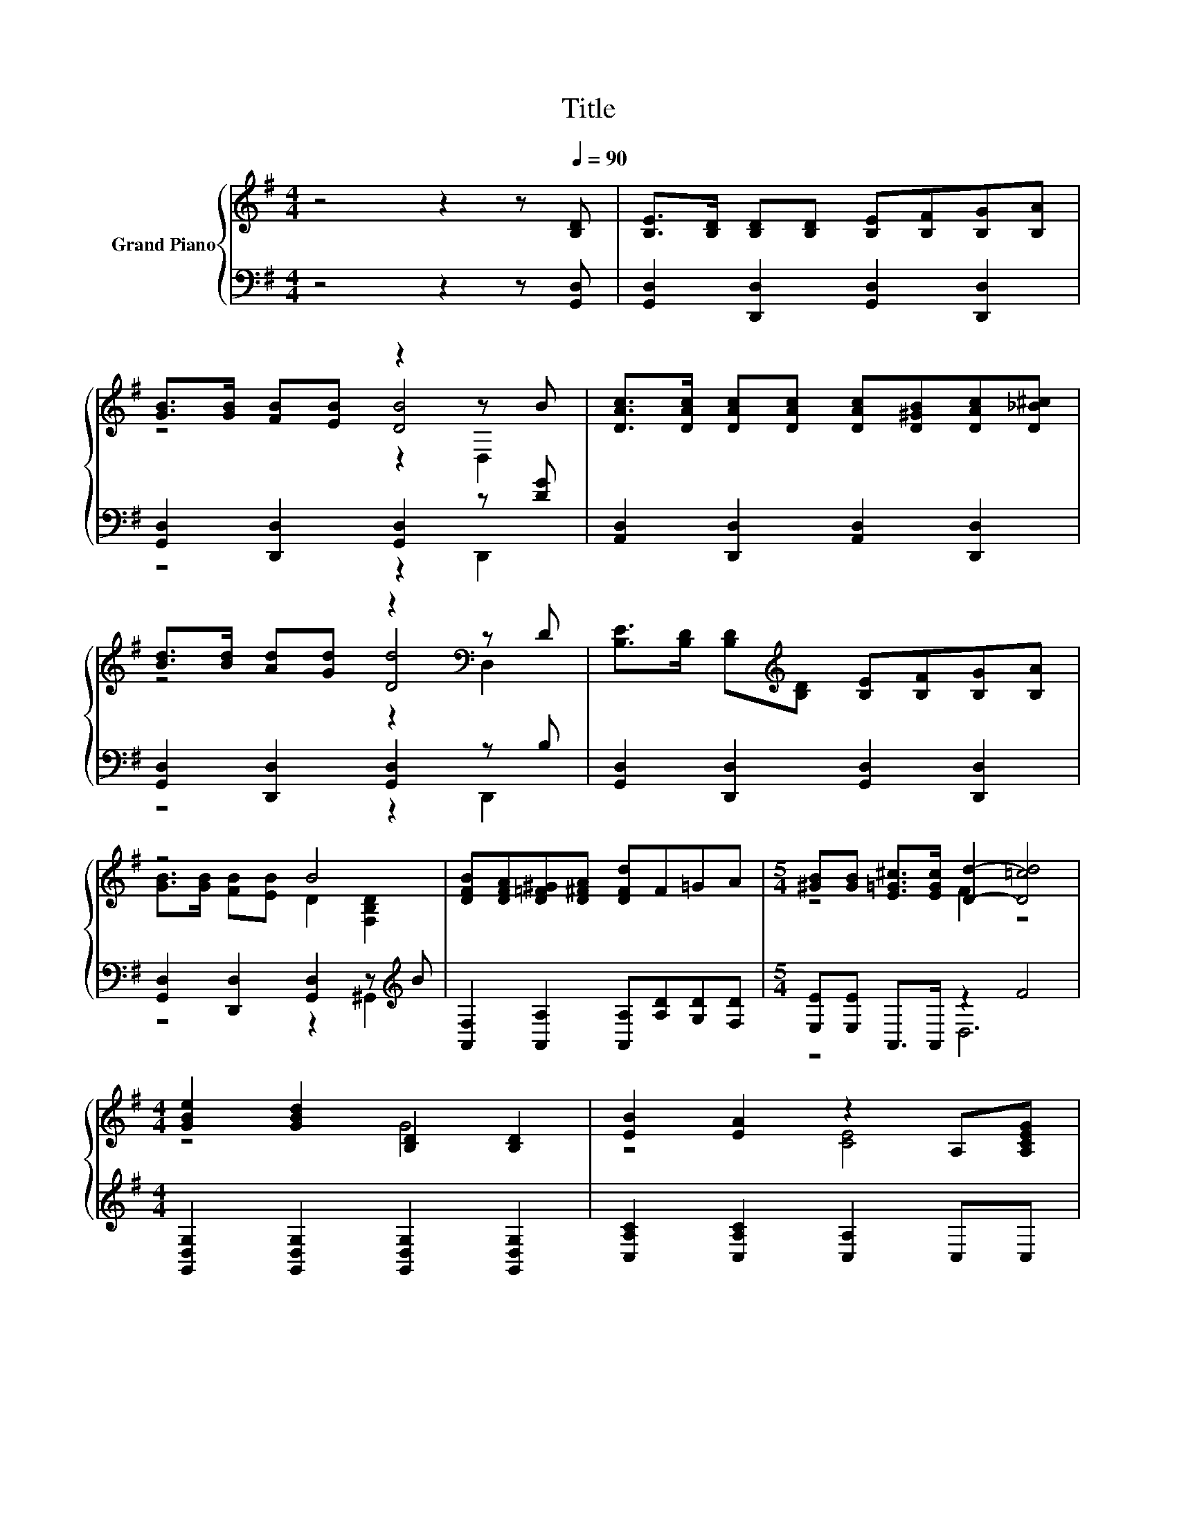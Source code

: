 X:1
T:Title
%%score { ( 1 3 4 ) | ( 2 5 ) }
L:1/8
M:4/4
K:G
V:1 treble nm="Grand Piano"
V:3 treble 
V:4 treble 
V:2 bass 
V:5 bass 
V:1
 z4 z2 z[Q:1/4=90] [B,D] | [B,E]>[B,D] [B,D][B,D] [B,E][B,F][B,G][B,A] | %2
 [GB]>[GB] [FB][EB] z2 z B | [DAc]>[DAc] [DAc][DAc] [DAc][D^GB][DAc][D_B^c] | %4
 [Bd]>[Bd] [Ad][Gd] z2[K:bass] z D | [B,E]>[B,D] [B,D][K:treble][B,D] [B,E][B,F][B,G][B,A] | %6
 z4 B4 | [DFB][DFA][D=F^G][D^FA] [DFd]F=GA |[M:5/4] [^GB][GB] [E=G^c]>[EGc] [Dd]2- [D=cd]4 | %9
[M:4/4] [GBe]2 [GBd]2 [B,D]2 [B,D]2 | [EB]2 [EA]2 z2 A,[A,CEG] | %11
 [CDF]>[CDF] [CDG][CDG] [B,D^G][B,DG][CDA][CD] | [CFA]>[CFA] [CF_B][CFB] [B,DG=B]4 | %13
 [GBe]2 [GBd]2 G2- [B,=FG]2 | %14
[M:19/16] [EB]-<[EB][EA]-<[EA][EAe]/-[EAe]/-[EAe]/-[EAe]/-[EAe]/-[EAe]-<[EAe][Ge] | %15
[M:4/4] [Ge][Gd][Dc][DB] [^CB][CA][CE][CA] |[M:7/8] [CG][CF][DFB]>[CFA] [B,DG]3 |] %17
V:2
 z4 z2 z [G,,D,] | [G,,D,]2 [D,,D,]2 [G,,D,]2 [D,,D,]2 | [G,,D,]2 [D,,D,]2 [G,,D,]2 z [DG] | %3
 [A,,D,]2 [D,,D,]2 [A,,D,]2 [D,,D,]2 | [G,,D,]2 [D,,D,]2 [G,,D,]2 z B, | %5
 [G,,D,]2 [D,,D,]2 [G,,D,]2 [D,,D,]2 | [G,,D,]2 [D,,D,]2 [G,,D,]2 z[K:treble] B | %7
 [A,,F,]2 [A,,A,]2 [A,,A,][A,D][G,D][F,D] |[M:5/4] [E,E][E,E] A,,>A,, z2 F4 | %9
[M:4/4] [G,,D,G,]2 [G,,D,G,]2 [G,,D,G,]2 [G,,D,G,]2 | [C,A,C]2 [C,A,C]2 [C,A,]2 C,C, | %11
 [D,,D,]2 [E,,E,][E,,E,] [=F,,=F,][F,,F,][^F,,^F,][F,,F,] | %12
 [D,,D,]2 [D,,D,][D,,D,] [G,,G,]D,B,,D, | [G,,D,G,]2 [G,,D,G,]2 [G,,D,G,]2 [G,,D,G,]2 | %14
[M:19/16] [C,A,C]-<[C,A,C][C,A,C]-<[C,A,C][C,A,C]/-[C,A,C]/-[C,A,C]/-[C,A,C]/-[C,A,C]/-[C,A,C]-<[C,A,C][^C,_B,] | %15
[M:4/4] [D,B,][D,B,][E,^G,][E,G,] [A,,A,][A,,A,][A,,A,][A,,A,] | %16
[M:7/8] [D,A,][D,A,][D,,D,]>[D,,D,] [G,,G,]3 |] %17
V:3
 x8 | x8 | z4 [DB]4 | x8 | z4 [Dd]4[K:bass] | x3[K:treble] x5 | [GB]>[GB] [FB][EB] D2 [F,B,D]2 | %7
 x8 |[M:5/4] z4 F2 z4 |[M:4/4] z4 G4 | z4 [CE]4 | x8 | x8 | z4 D2 z2 |[M:19/16] x19/2 |[M:4/4] x8 | %16
[M:7/8] x7 |] %17
V:4
 x8 | x8 | z4 z2 D,2 | x8 | z4 z2[K:bass] D,2 | x3[K:treble] x5 | x8 | x8 |[M:5/4] x10 | %9
[M:4/4] x8 | x8 | x8 | x8 | x8 |[M:19/16] x19/2 |[M:4/4] x8 |[M:7/8] x7 |] %17
V:5
 x8 | x8 | z4 z2 D,,2 | x8 | z4 z2 D,,2 | x8 | z4 z2 ^G,,2[K:treble] | x8 |[M:5/4] z4 D,6 | %9
[M:4/4] x8 | x8 | x8 | x8 | x8 |[M:19/16] x19/2 |[M:4/4] x8 |[M:7/8] x7 |] %17

